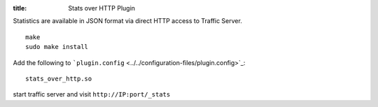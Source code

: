 :title: Stats over HTTP Plugin

.. Licensed to the Apache Software Foundation (ASF) under one
   or more contributor license agreements.  See the NOTICE file
  distributed with this work for additional information
  regarding copyright ownership.  The ASF licenses this file
  to you under the Apache License, Version 2.0 (the
  "License"); you may not use this file except in compliance
  with the License.  You may obtain a copy of the License at
 
   http://www.apache.org/licenses/LICENSE-2.0
 
  Unless required by applicable law or agreed to in writing,
  software distributed under the License is distributed on an
  "AS IS" BASIS, WITHOUT WARRANTIES OR CONDITIONS OF ANY
  KIND, either express or implied.  See the License for the
  specific language governing permissions and limitations
  under the License.

Statistics are available in JSON format via direct HTTP access to
Traffic Server.

::

    make
    sudo make install

Add the following to
```plugin.config`` <../../configuration-files/plugin.config>`_:

::

    stats_over_http.so

start traffic server and visit ``http://IP:port/_stats``

